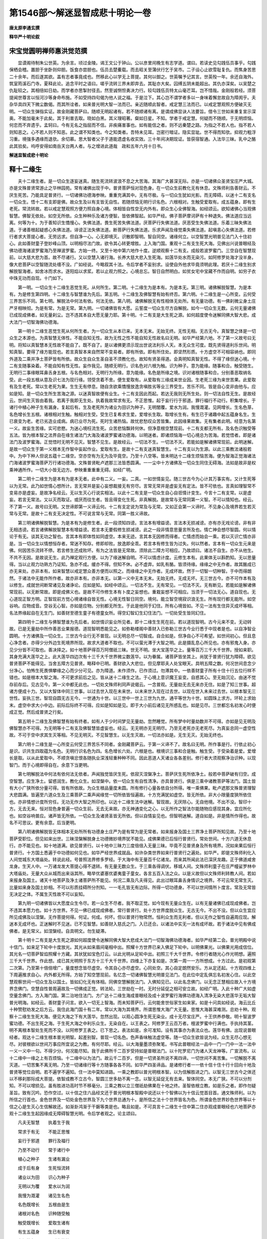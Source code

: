 第1546部～解迷显智成悲十明论一卷
====================================

**唐太原李通玄撰**

**释华严十明论叙**

宋宝觉圆明禅师惠洪觉范撰
------------------------

　　显谟阁待制朱公世英。为余言。顷过金陵。谒王文公于钟山。公以彦里闬晚生有志学道。谓曰。若读史见勾践伍员事乎。勾践保栖会稽。置胆于坐卧则仰胆。饭食亦尝胆也。伍员去楚櫜载。而去昭关至蒲伏行乞于吴市。二子设心止欲雪耻复仇。而焦身苦思二十余年。而后遂其欲。盖有志者事竟成也。然移此心以学无上菩提。其何以御之。世英嘱予记其言。世英殁一年。余还自海外。筑室筠溪石门寺。夏释此论。追念平时之语曰。嗟乎流转三界未即弃去。其耻亦大矣。囚缚五阴未能超出。其仇亦深矣。以吴楚之仇耻较之。其相倍如日劫。而学者亦思掣肘径去。然至诚恻怛勇决力行。较勾践伍员特太山毫芒耳。岂不惜哉。金刚般若经。须菩提闻世尊言以恒河沙等身命布施。不如受持四句偈为他人说之福。于是泣下。其心岂不谓学者多以一身味着懈怠故自为障阂乎。夫杂华具四天下微尘数偈。而其所诠者。如来普光明大智一法而已。亲近随顺此智者。戒定慧三法而已。以戒定慧观照方便破灭无明。一切众生弹指实证。故金刚藏菩萨曰。随顺无明起诸有。若不随顺诸有离。是谓成佛显诀人法要旨。借令三世如来重复宣示深奥。不能加毫末于此矣。其于利害去取。晓如白黑。其义理昭著。粲如日星。不知。学者于戒定慧。何疑而不随顺。于无明烦恼。何恋而不弃遗乎。孟轲曰。今有无名之指屈而不信。非疾痛害事也。如有能信之者。则不远秦楚之路。为指之不若人也。指不若人则知恶之。心不若人则不知恶。此之谓不知类也。今之知类者。吾特未见耳。岂密行暗证。隐实显玼。世不得而知欤。抑观力粗浮习重。境强多遇缘而退欤。余切慕。思大智者父子于道能遗虚名收实效。三十年间决期现证。皆获宿智通。入法华三昧。乳中之酪此其验矣。呜呼安得如南岳天台两人者。与之增进此道哉　政和五年六月十日书。

**解迷显智成悲十明论**

释十二缘生
----------

　　夫十二缘生者。是一切众生逐妄迷真。随生死流转波浪不息之大苦海。其海广大甚深无际。亦是一切诸佛众圣贤宝庄严大城。亦是文殊普贤常游止之华林园苑。常有诸佛出现于中。普贤菩萨恒对现色身。在一切众生前教化无有休息。文殊师利告善财云。不厌生死苦。乃能具足普贤行。一切诸佛功德海参映。重重充满其中。无有尽极。与一切众生犹如光影。而无障碍。以迷十二有支名一切众生。悟十二有支即是佛。故众生及以有支皆无自性。若随烦恼无明行识名色。六根相对。生触受爱取有。成五蕴身。即有生老死。常流转故。若以戒定慧观照方便力照自身心境。体相皆自性空无内外有。即众生心全佛智海。如经颂云。欲知诸佛心当观佛智慧。佛智无依处。如空无所依。众生种种乐及诸方便智。皆依佛智起。如华严经。佛子菩萨摩诃萨有十种退失。佛法道应当远离。何等为十。为于善知识生憍慢心。失佛法道。畏生死苦失佛法道。厌菩萨行失佛法道。厌恶受生失佛法道。乐着三昧失佛法道。于诸善根起疑惑心失佛法道。诽谤正法失佛法道。断菩萨行失佛法道。乐求声闻及缘觉乘失佛法道。起嗔恚心失佛法道。若修行者求大菩提心者。无劳远求。但自净一心。心无即境灭。识散即智明。智自同空。诸缘何立。以空智慧光明普见法门入十住初心。此如善财童子登妙峰山顶。以明相尽法门故。欲令其心转更增胜。上入海门国。重观十二有支生死大海。见佛出兴说普眼经及佛功德海诸波罗蜜海乃至禅波罗蜜。方始一终。又至十地中第六地作十度。逆顺观察十二有支。成般若波罗蜜门。三空自在智慧现前。以大慈大悲为首。故不尽诸行。又以空慧入诸行海。长养大慈大悲入生死海。如莲华处水而无染污。如阿修罗处海才没半身。像大悲菩萨以空智随流处缠不没。广如经说。今略叙其十法。令后学者不妄别求。设使自外他求毕竟须明此理。若厌十二缘生别求解脱智海者。如舍冰而求水。逐阳焰以求浆。若以止观力照之。心境总忘。智日自然明白。如贫女宅中宝藏不作而自明。如穷子衣中珠无功而自现。十门如下。

　　第一明。一切众生十二缘生恶觉生死。从何所生。第二明。十二缘生为是本有。为是本无。第三明。诸佛解脱智慧。为是本有。为是修生第四明。十二缘生与智慧谁为先后。第五明。十二缘生及佛智慧有始有终否。第六明。十二缘生是一心所变。云何受三界苦乐不同。第七明。解脱法中何法有依。何法无依。第八明。诸佛解脱无有性相体无处所。有无量功德。有一佛刹微尘身土庄严牙相映彻。为是有常。为是无常。第九明。一切诸佛皆有大愿。云誓度一切众生尽方自解脱。如今一切众生无数。云何无量诸佛已成现成佛者。如无量刹尘。岂不违其本自大愿无量力耶。第十明。十二有支是大生死之源。如何超度使令迷解同佛大智大悲。成大法门一切智海佛功德海。

　　第一明十二缘生恶觉生死从何所生者。为一切众生从本已来。无本无末。无始无终。无性无相。无古无今。真智慧之体是一切众生之本源也。为真智慧无体性。不能自知无性。故为无性之性不能自知无性故名曰无明。如华严经第六地。不了第一义故号曰无明。将知以真智慧本无性故不能自了。既不自了。是以诸佛更须示现出世说法利乐人天。本无众生可度。既先贤得道利乐世间。明知真智。要得了缘方能现也。若言真智本来自然常不变易者。即有所依。即有所住处。即坚然形质。十方虚空不可相容纳也。即同外道及二乘并净土菩萨皆有所依。故众生自众生圣自圣不须教化也。故知有贤圣得道。会真明知真智无性。不得了缘但迷心境。十二有支随事染着。不能自知有性无性。妄作我见。随顺无明行。识名色对六根为触。识为种子。意为能缘。随事和合。触受随生。无明行二事缘眼耳鼻舌身五根。与名色相对。无明行为所缘。意为能缘。名色是所缘之境。识对诸根随事和合。分别善恶取纳名受。此一段五根从意及识七法为现行缘。领受贪着不舍。便生爱取有。从爱取有三缘成来世业因。生老死三缘为来世苦果。此爱取有及生老死。常以生老死为果。生生无有停息。随自贪欲乘憍慢放逸贪嗔胜劣等业三界受生。苦乐不同。皆是自心变非由他与。应如是知。是一切众生所生苦海之源。以迷真智故便有业生。十二有支因此而起。若达无我则无所生处。则一切法自性无生。是故经云。世间生灭皆由着我。若离于我即无生处。执着我故常求有无。不正思惟。起于妄行行于邪道。罪行福行不动行。积集增长。于诸行中植心种子生有漏身。复起后有。生及老死所为诸业为田识为种子。无明闇覆。爱水为润。我慢溉灌。见网增长。生名色芽。名色增长生五根。诸根相对生触。触相对生受。受生已复希求生爱。爱增长生取。取增长生有。有生已于诸趣中起五蕴身名生。生已衰变为老。老已劣造业成病。病已业尽为死。死时生诸热恼。故忧悲愁叹众苦皆集。此因缘果故集。无有集者此明。经意为名第一义。故妄生苦缘。实可悲愍。为迷心境枉流生死。众苦悲恼飘转何休。但净意根空慧现前。十二有支都无所有。及名色识触受等五法。皆为根本智之法界自在缘生诸法门大海及诸波罗蜜诸功德海。以明迷者。即诸烦恼海一切心境总为苦海。若觉悟者。即是诸法门及波罗蜜海。正觉悟时无明不见灭。智慧不见生。是故经云。一切法不生。一切法不灭。若能如是解诸佛常现前。此明迷解。是故一切众生于第一义根本无作智中妄起作业。爱取有生。是故十二有支迷真智慧生。十二有支以为生源。以此三乘教法诸般若中。为中下种人但说五蕴十二缘空。空亦空有为无为及毕竟空。乃至十八空等。皆未明达十二缘生烦恼苦海。便为智海正觉海诸法门海诸波罗蜜海菩萨万行诸功德海。文殊普贤毗卢遮那三法皆悉圆满。一一尘中十方诸佛及一切众生同住无碍海。法如是故非是权乘神通所作。一切大小皆无边方。参映重重重重无碍。如经广明。

　　第二明十二缘生为是本有为是本无者。此中有二义。一妄。二真。一如世情妄见。随三世古今为心计其万事实有。又计生死等以为无常。此乃如世情心想所计。言无常并是妄心妄想裁接无有穷尽。言常无常并是虚妄无有定法。皆不可依也。言真如理智常不变易亦是虚妄。是故净名经云。无以生灭心行说实相法。以此十二有支是一切众生自心自诳情计变生。今言十二有支常。以是虚妄。若言无常法。又以灭而取证。或厌而往生者。皆且得变化生死。非真解脱。是故常与无常同第一义智。不可以情知也。经云。不了第一义。故号曰无明。又世谛即第一义谛云何。十二有支定说为常及与无常。又如正会第一义谛时。不见身心及境界若生若灭常与无常。是故十二有支无决定性。不可说言常与无常。同第一胜义谛故。

　　第三明诸佛解脱智慧。为是本有为是修生者。此一段须知四谤。言法本有增益谤。言法本无损减谤。亦有亦无戏论谤。非有非无相违谤。若言诸佛解脱智慧本有增益谤。若言本无要假修生损减谤。此之一段非情意思量言所及也。情亡神会想尽智圆。何以情论于有无。谈其无功之智也。言其本有即体性如同虚空。本来无迹。言其本无因修而得者。亡情虑而始会一乘。若以灭识亡情亦非是。当一切众生以情想恒存者。常迷不知存。修即却败。放逸即全乖。若言本有修生皆为过失。何以然者。言本有一切众生元来是佛。何因苦乐流转不停。若言修生还成败坏。有为之法皆是无常故。须除此二障方可相应。乃故颂曰。诸法不自生。亦不从他生。不共不无因。是故说无生。此乃禅定观行方便。以为了缘迷解自明。不可以情虑计度。云修生本有。此果体无以斟酌知。无以思量得。当以止观力功熟方乃证知。急亦不成。缓亦不得。但知不休。必不虚弃。如乳有酪。皆须待缘。缘缘之中无作者。故其酪成已亦无来处。亦非本有。如来智慧以戒定慧众善方便而以照之。而缘缘之中无作者。无成坏故。然于一切智一切种智。于中而得朗然。于诸法中无能作所作者。故亦非本有。亦非本无。以第一义中无本无末。无始无终。无成无坏。无三世古今。亦不可作本有及以修生。成就世间断常诸见及诸诤论。应如是知。如经中颂云。一切法不生。无有常见。一切法不灭。无有断见。若能如是解诸佛常现前。以无断常故。即是成佛义也。是故不可作修生本有卜度之妄想也。重栽妄想不可相应。当须于一切法无心。道自现也。无心道现正智方明。正智现前方觉心境诸缘自皆无性。心境无性智日同空。境何。能立智空境寂识浪无生。所有现行都无能所。如空谷响。应物成音。空谷无心智。亦如是应物。分别都无所生。于此是他同于幻住。所有心境皆如。不见一法有生住异灭成坏等相。名法界缘起自在无生门。如善财至德生童子有德童女所。得空幻智幻生幻住法门。一切处受生皆同幻住。

　　第四明十二缘生与佛智慧谁为先后者。如世情识妄业所见者。即十二缘生生死在前。若以道现智明。古今元来不变。无动转故。已是无量劫中所作善恶业果报德。道现智明悉能见之。如弥勒楼阁中善财入已弥勒三世古今业行悉于中现者是也。以自净智业圆明。十方诸佛及一切众生。三世古今业行无不普现。以无明总尽一切智成。自合如是。但净自心不可希望。如世间初心。但且息心净念者。亦得少分外边生死境界所现。故求大道者不取也。不可以萤光滞于大智之明。此是摄乱息心所见也。亦有邪鬼入身。亦见少分皆不可取也。善决择之。如十地菩萨得百万阿僧祇三昧。世无不明。坐大宝莲华之上。量等百万三千大千世界。授如来职。其身充满大莲华之上。此大莲华四边次有十三千大千世界微尘数莲华。以为眷属。诸菩萨皆坐其上。尚犹于普贤行犹为障碍。欲见普贤菩萨不能得见。当舍五障方见普贤。略释中已明。善财欲入大悲位。但见摩耶夫人处宝眼天。具明五障之数。何况世间息念少分净心。怕怖生死畏惧攀缘之心而少分可见。亦为障道。未作须作。已作须过。勿滞其中。一依善财童子所有十住十行五位行样不错也。如是根本大智之海。不可更求前后之见。皆从迷十二缘生之法。于心境上意识魔王妄变。自惑其心。至无始沉沦。由迷不觉存前存后。见古见今。第一义中都无此也。一切处文殊师利同声说偈云。一念普观。无量劫无去无来亦无住。如是了知三世事。超诸方便成十力。又以大智体中同三世事。以过去世入现在未来世。以未来世入现在过去世。以现在世入未来过去世。以根本智无三世性。妄执三世。智现自圆无古无今。一世通为十世。以三世中一世上三世为九世。通平等世为十世。如圆珠上求方。环轮上求始末。虚空中求大小中边。前际后际终不可得。应如是知如是见。即于大小前后诸见无所惑乱也。如是见尽。三世都忘名初发心时便成正觉。然后成普贤之行矣。

　　第五明十二缘生及佛智慧有始有终者。如有人于少时间梦见无量劫。忽然睡觉。所有梦中时量劫数并不可得。亦如是见无明及佛智慧亦不可得。为无明等十二有支及佛智慧皆虚妄也。经云。无无明亦无无明尽。乃至无老死亦无老死尽。为真妄总同一虚空性故。不可于空中求其生灭等相。不见无明灭。不见智慧生。以无生灭故。一切法亦如是。无生无灭。无始无终也。

　　第六明十二缘生是一心所变云何受三界苦乐不同者。金刚藏菩萨云。于第一义谛不了。故名曰无明。所作事是行。行依止初心是识。识共生四取蕴为名色。无明行识名色为四。名色增长六处。六根是也。根境识三事和合是触。触生受。于受染着是爱。爱增长是取。以从此爱取中。不顺贪嗔忿恨各随执业深浅轻重种种不同。因此恶道人天诸业各各差别。修行者大须观察净治识种。以现智门。而于心境即得自在。余意下当更明。

　　第七明解脱法中何法有依何法无依者。声闻独觉皆厌生死。依寂灭涅槃净土。菩萨厌生死所依净土。般若中菩萨破有归空。成空智慧。应生净土。留惑润生。教化众生。如涅槃中。依一切众生有自性清净。亦具普贤行。俱是三乘中诸教菩萨等法门。国土皆有大小广狭所依分量可得。皆有所依故。为众生根品量度未圆。所有修行心量各依自分所得。唯一乘佛果。毗卢遮那文殊普贤理智大悲圆满。皆遍至六道众生及三乘菩萨二乘声闻缘觉一切所依皆恒遍故。十方充满犹如虚空。皆无所依。非大小限量度狭所依住也。亦非情想计度所穷任。无功无作大智之所印也。以达十二缘生法中迷解。智现故。无厌除心。无自他境。不出不没。智印十方。无去无来。恒对现色身普遍一切众生前。无去无来故。亦无神通变化之心。以无所作之智法尔能随物应感现其身。宜应所化也。如空谷响普应。诸声皆无所依。一切众生及诸贤圣皆无所依。但以自情妄见也。但智明迷解。道自如是。非是情所作得也。故名不可思议。更有余意。后当更明。

　　第八明诸佛解脱皆无体相本无处所所有功德身土庄严为是有常为是无常者。如来报身及国土三界净土菩萨所知见故。乃至十地菩萨受职位。但见如来出世。三昧涅槃解脱身土功德微妙境界犹不能见。成佛果德已后恒行普贤行。常处世间。十方六道无休息行。亦不能见也。如十地道满。欲见普贤行。以十地中三昧力三度倍倍入无量三昧。毕竟不见普贤身及所有境界。况如来果后恒行普贤行。十方国土悉遍于中功德如何见也。如华严经世界成就品。如许杂类世界如来行普贤行之遍处。如华严。即是文殊师利化入人间觉城东大塔庙处。转说此经。号普照法界修多罗经。于大海中有无量百千亿诸龙。而来其所闻此法已深厌龙趣。正于佛道咸舍龙身。生天人中。一万诸龙发大菩提心得不退转。有无量无数众生。于三乘各得调伏。移城人间。文殊师利童子在庄严幢娑罗林中大塔庙处。无量大众从城而出来诣其所。略举优婆塞优婆夷童子童女。各言五百入法之众。以是义故但以文殊师利转教人间。若如来报身及国土。诸天十地菩萨及净土诸菩萨所不能见。何况二乘及凡夫得见。此出过眼耳鼻舌身情识之境界。不可云常无常生灭。比量如来身及国土妙相。不可以形质挂碍所分剂知。一一毛孔皆无有边际。所得一切功德身。不可以世间情所卜度言。常及无常皆无决定之体。不属生灭性故不可以妄知。

　　第九明一切诸佛皆以大愿度众生令尽。若一众生不尽者。我不取正觉。如今现有无量众生在。以有无量诸佛已成现成佛者。岂不违其本愿力也。如十方世界。不见一佛已成现成佛者。常行普贤行。处十方世界度脱众生。无古无今。不出不没。但以众生宜应所见成佛及以涅槃。无作菩提何得。何证。何成。何坏。但以普贤行物常然。恒利众生而无利者。但以无作之智性自遍周应现。解迷本无成坏也。正迷解时不见迷。已不见智慧。如善财入慈氏之门。入已还合。以诸法中实无一法有成坏故。若于诸法中见有佛成佛者。是无常义。如涅槃经。自具明文。勿生疑滞。

　　第十明十二有支是大生死之源如何超度使令迷解同佛大智大悲成大法门一切智海佛功德海者。如华严经第二会。普光明殿中说十信门。如来足下轮中十度放光。其光从如来眉间毫相中出。照耀十方世界已来入佛足下轮中。以明佛果光。以佛果光用成信位。其光名一切菩萨智焰照耀十方藏。其状犹如宝色灯云。以此光明从足轮中出。初照三千大千世界。令修行者随光心作光明想。遍照三千大千世界。作此想。成已其光明照于东方十三千大千世界。四维上下亦复如是。次第一周一一方所想成。十方过此。是初观第二次第。乃至第十倍倍增广。量度想念皆尽虚空。令其自心亦尽虚空。心同处空。其心自定朗然安乐。方从定还起。十方观四维上下周遍推求自心。内外都无所得。方始了知空慧现前。名忆念一切诸佛智慧光明普见法门。在此位中定乱俱忘名初发心住。以此空慧观察世间一切众生及以国土。皆如幻化无有体相。同佛空慧解脱法门。入佛知见已。以此名念佛门。以无念正慧相应故入十方境界念佛门。空慧自性普周遍故及一切佛成正觉。转法轮。三世劫在一时。无时分延促之相可安立故。如经广明。入此十种广大如虚空量念佛门。方入海门国。第二治地住法门。方广达十二缘生海成普眼经及成十波罗蜜行海佛功德海入清净无染大悲莲华无垢大智普光明海。如经云。善财童子问言。欲入一切无上智海。而未知菩萨行。云何能舍世俗家生如来家。如是十问具如经说。海云比丘十种赞慰劝发之后方云。我住此海门国十有二年。常以大海为其境界。所谓思惟大海广大无量。思惟大海甚深难测。总劝十种。观察十二缘生生死大海。便见大海之下有大莲华。忽然出现。以观心圆净生死无染业。成十无尽宝庄严。十王供养恭敬。明十智波罗蜜功德。不出生死之海。于生死大海之中利乐众生。无染自在。以王表之。阿修罗王云百万者。檀波罗蜜中行满也。手执持其茎。明不离根本智处生死而不没。以阿修罗王表之。已下思之。表法如是。余可准知。设有其事亦为表法众也。莲华有佛。出现说普眼经者。观达十二缘生根本普光明智。起差别智。普现一切名色。色声香味触法虚空等。随一切众生欲皆说为经。众生无尽心想无尽。对彼根欲以世间万事应所宜说之为教。有何尽耶。经云。以大海量墨须弥聚笔。书写此普眼经法一品中一门一门中一法一法中一义一义中一句。不得少分。何况能尽知。我于此佛所千二百岁受持如是普眼法门。以十陀罗尼门为诸人天龙神等。广宣流布。以十二缘中一缘之上有百烦恼。十二缘中以为法门。故云千二百岁。但是一切贤圣所说不离四谛。一切世间不离苦集。一切解脱不离灭道。一切苦集不离无明。乃至一切诸缘行等十方随事各各不同。如华严四圣谛品。是诸修行者一一依十信十住十行十回向十地及普贤等觉位自明。若不遍学不遍知。住一法中莫知进路。一乘之教即以普光明根本智。以为信解胜进之门。以智无三世古今之体还以不移刹那际成大菩提。依智成教不立古今。智圆三世多劫不离一念。以智无延促无有去来。智体同空。本无广狭。不可以分剂知。不可以增损见。虽有胜进功高时节不移毫分。三乘之教以立三僧祇劫佛果在十地之终。圣智依根立教。如是乐之者。即作勿疑圣旨。致有沉吟。恐作空过。以十信之住六品经文还于普光明根本智殿中说还以十个智佛以为十信云觉首目首。通文殊师利。以为所信之行首也。金色世界及一切处金色世界及下九个世界总通为十。是所信之法十个世界皆名为色。所谓金色世界妙色世界等以十信之心是生灭心生信解故还。如渐卦鸿渐于干磐等类是也。略且如是。不可具言十二缘生十住中第二住亦观成普眼经也六地菩萨亦观十二缘生生起因缘成无障碍智慧光明。令后学者观之。论主颂曰。

　　凡夫无智慧　　执着生于我

　　常求于有无　　不能正思惟

　　妄行于邪道　　罪行及福行

　　乃至不动行　　常于诸行中

　　植心之种子　　生诸有漏业

　　成于后有身　　生死恒流转

　　诸业以为田　　识心为种子

　　无明以为覆　　爱水以为润

　　我慢为溉灌　　诸见生名色

　　名色既增长　　五根由是生

　　诸根对名色　　识种随受触

　　触受既增长　　爱取生诸有

　　有生五蕴身　　生已有衰变

　　老坏皆归死　　死时生热恼

　　忧愁众苦集　　以此常流转

　　生于六趣身　　此中无一物

　　虚妄故如是　　能以禅悦心

　　心念无虚妄　　方能起空慧

　　普照于十方　　是中无一物

　　能于无物中　　方现如来智

　　既得智光已　　复照诸众生

　　常于十方刹　　具足普贤行

　　以化众生故　　而于佛果门

　　安立信住地　　十行十回向

　　十地等觉位　　使令修行者

　　修行不失错　　十信是生灭

　　十地入佛位　　以此佛位中

　　饶益众生故　　解脱智无染

　　名之为十行　　以此解脱行

　　回入生死中　　周遍十方界

　　广利诸群生　　名之为回向

　　常于生死中　　长养大慈悲

　　名之为十地　　仍于生死海

　　乐着解脱心　　涅槃三昧乐

　　以除五种障　　安立等觉位

　　成就普贤道　　如于十住中

　　初住第二住　　乃至第三住

　　而于佛果海　　观察十二缘

　　多求出世心　　三比丘表之

　　四住五住中　　便以解脱心

　　返照世间境　　及以十二缘

　　一切众尘劳　　无不恒清净

　　身心无内外　　十方悉无碍

　　一切皆禅林　　与诸如来等

　　(以明返照世间是解脱。以弥伽解脱二俗士表之。有国名住林。十二年行方至以表。十二缘生观达一终)

　　第六住位中　　出世及世间

　　如是二解脱　　皆悉总圆满

　　寂灭大神通　　无功神慧满

　　(以海幢比丘表之。离出入息无复思觉。神用无方皆悉自在也)

　　第七方便住　　广度诸众生

　　长养大悲行(以满愿优婆夷表之)　　第八无功智

　　毗目瞿沙仙　　能随邪见流

　　以同诸佛众　　令入清净智

　　住处与前同　　俱名为海岸

　　以表智悲同　　第九婆罗门

　　号名为胜热　　明九波罗蜜

　　能同邪见林　　五热及刀山

　　从空而投火　　摧伏诸苦行

　　悉令入正见　　第十灌顶住

　　于智波罗蜜　　以明十住满

　　以智行慈悲　　师子幢王女

　　如此十住中　　以十波罗蜜

　　和会智慈行　　各各皆不同

　　胜进故如是　　乃至十行中

　　十向十地中　　及以等觉位

　　一一诸位中　　波罗蜜行别

　　互参各不同　　不离初发心

　　右已上法门皆如来普光明智为体。差别智为用。使令智慧充满。以为法界。大乘经云。十二有支皆依一心而立。随事贪欲与心共生。心是行(名色是生)。于行迷惑生识。行识共生名色。名色增长六处。三分合为触(名色识三六根为分)。触共生是受。受无厌生爱。爱摄不舍是取。彼诸有支生是有。有所起名生。生熟为老。老坏为死(以下经云。十二有支皆有种业。如经自具明也)。于十二有支为三苦。一无明及行六根是行苦。触受是苦苦。余是坏苦(爱取有生老死是也)。以无明灭三苦总灭。即得三空三昧。空三昧无相三昧无愿三昧。于一心境无有愿求。唯以大悲为首。教化一切众生故。二乘观十二有支。空烦恼。总灭智慧。大慈大悲亦灭。菩萨观之。诸缘由性空。无生无灭。无受命者。教化众生不灭诸行。乃至十空三昧现前。常恒不舍一切众生。广如经说。十二缘生法虽一法一切贤圣皆于中作观。各各获利不同。十波罗蜜一法。五位菩萨胜进各各名目德用不同。不可一向准之。
